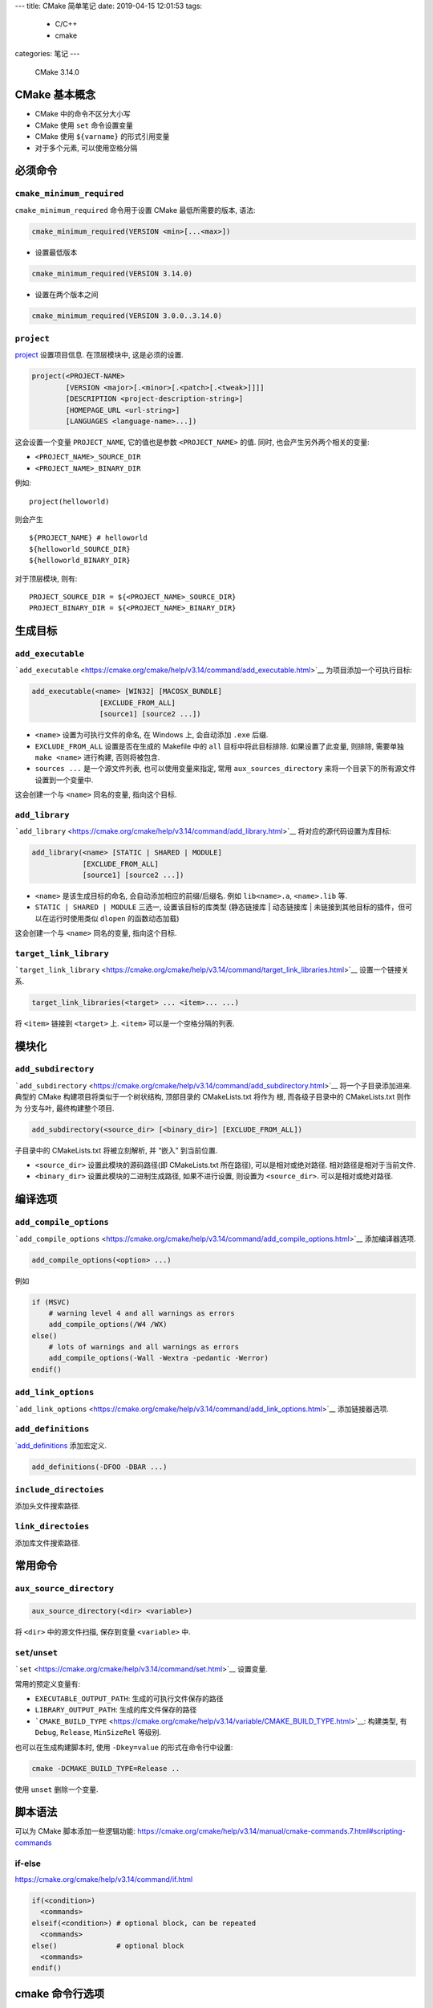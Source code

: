 ---
title: CMake 简单笔记
date: 2019-04-15 12:01:53
tags:
  - C/C++
  - cmake
categories: 笔记
---

   CMake 3.14.0


CMake 基本概念
==============

-  CMake 中的命令不区分大小写
-  CMake 使用 ``set`` 命令设置变量
-  CMake 使用 ``${varname}`` 的形式引用变量
-  对于多个元素, 可以使用空格分隔

必须命令
========

``cmake_minimum_required``
--------------------------

``cmake_minimum_required`` 命令用于设置 CMake 最低所需要的版本, 语法:

.. code:: cmake

   cmake_minimum_required(VERSION <min>[...<max>])

-  设置最低版本

.. code:: cmake

   cmake_minimum_required(VERSION 3.14.0)

-  设置在两个版本之间

.. code:: cmake

   cmake_minimum_required(VERSION 3.0.0..3.14.0)

``project``
-----------

`project <https://cmake.org/cmake/help/v3.14/command/project.html>`__
设置项目信息. 在顶层模块中, 这是必须的设置.

.. code:: cmake

   project(<PROJECT-NAME>
           [VERSION <major>[.<minor>[.<patch>[.<tweak>]]]]
           [DESCRIPTION <project-description-string>]
           [HOMEPAGE_URL <url-string>]
           [LANGUAGES <language-name>...])

这会设置一个变量 ``PROJECT_NAME``, 它的值也是参数 ``<PROJECT_NAME>``
的值. 同时, 也会产生另外两个相关的变量:

-  ``<PROJECT_NAME>_SOURCE_DIR``
-  ``<PROJECT_NAME>_BINARY_DIR``

例如:

::

   project(helloworld)

则会产生

::

   ${PROJECT_NAME} # helloworld
   ${helloworld_SOURCE_DIR}
   ${helloworld_BINARY_DIR}

对于顶层模块, 则有:

::

   PROJECT_SOURCE_DIR = ${<PROJECT_NAME>_SOURCE_DIR}
   PROJECT_BINARY_DIR = ${<PROJECT_NAME>_BINARY_DIR}

生成目标
========

``add_executable``
------------------

```add_executable`` <https://cmake.org/cmake/help/v3.14/command/add_executable.html>`__
为项目添加一个可执行目标:

.. code:: cmake

   add_executable(<name> [WIN32] [MACOSX_BUNDLE]
                   [EXCLUDE_FROM_ALL]
                   [source1] [source2 ...])

-  ``<name>`` 设置为可执行文件的命名, 在 Windows 上, 会自动添加 ``.exe``
   后缀.
-  ``EXCLUDE_FROM_ALL`` 设置是否在生成的 Makefile 中的 ``all``
   目标中将此目标排除. 如果设置了此变量, 则排除, 需要单独
   ``make <name>`` 进行构建, 否则将被包含.
-  ``sources ...`` 是一个源文件列表, 也可以使用变量来指定, 常用
   ``aux_sources_directory`` 来将一个目录下的所有源文件设置到一个变量中.

这会创建一个与 ``<name>`` 同名的变量, 指向这个目标.

``add_library``
---------------

```add_library`` <https://cmake.org/cmake/help/v3.14/command/add_library.html>`__
将对应的源代码设置为库目标:

.. code:: cmake

   add_library(<name> [STATIC | SHARED | MODULE]
               [EXCLUDE_FROM_ALL]
               [source1] [source2 ...])

-  ``<name>`` 是该生成目标的命名, 会自动添加相应的前缀/后缀名. 例如
   ``lib<name>.a``, ``<name>.lib`` 等.
-  ``STATIC | SHARED | MODULE`` 三选一, 设置该目标的库类型 (静态链接库
   \| 动态链接库 \| 未链接到其他目标的插件，但可以在运行时使用类似
   ``dlopen`` 的函数动态加载)

这会创建一个与 ``<name>`` 同名的变量, 指向这个目标.

``target_link_library``
-----------------------

```target_link_library`` <https://cmake.org/cmake/help/v3.14/command/target_link_libraries.html>`__
设置一个链接关系.

.. code:: cmake

   target_link_libraries(<target> ... <item>... ...)

将 ``<item>`` 链接到 ``<target>`` 上. ``<item>``
可以是一个空格分隔的列表.

模块化
======

``add_subdirectory``
--------------------

```add_subdirectory`` <https://cmake.org/cmake/help/v3.14/command/add_subdirectory.html>`__
将一个子目录添加进来. 典型的 CMake 构建项目将类似于一个树状结构,
顶部目录的 CMakeLists.txt 将作为 根, 而各级子目录中的 CMakeLists.txt
则作为 分支与叶, 最终构建整个项目.

.. code:: cmake

   add_subdirectory(<source_dir> [<binary_dir>] [EXCLUDE_FROM_ALL])

子目录中的 CMakeLists.txt 将被立刻解析, 并 “嵌入” 到当前位置.

-  ``<source_dir>`` 设置此模块的源码路径(即 CMakeLists.txt 所在路径),
   可以是相对或绝对路径. 相对路径是相对于当前文件.
-  ``<binary_dir>`` 设置此模块的二进制生成路径, 如果不进行设置, 则设置为
   ``<source_dir>``. 可以是相对或绝对路径.

编译选项
========

``add_compile_options``
-----------------------

```add_compile_options`` <https://cmake.org/cmake/help/v3.14/command/add_compile_options.html>`__
添加编译器选项.

.. code:: cmake

   add_compile_options(<option> ...)

例如

.. code:: cmake

   if (MSVC)
       # warning level 4 and all warnings as errors
       add_compile_options(/W4 /WX)
   else()
       # lots of warnings and all warnings as errors
       add_compile_options(-Wall -Wextra -pedantic -Werror)
   endif()

``add_link_options``
--------------------

```add_link_options`` <https://cmake.org/cmake/help/v3.14/command/add_link_options.html>`__
添加链接器选项.

``add_definitions``
-------------------

`\`add_definitions <https://cmake.org/cmake/help/v3.14/command/add_definitions.html>`__
添加宏定义.

.. code:: cmake

   add_definitions(-DFOO -DBAR ...)

``include_directoies``
----------------------

添加头文件搜索路径.

``link_directoies``
-------------------

添加库文件搜索路径.

常用命令
========

``aux_source_directory``
------------------------

.. code:: cmake

   aux_source_directory(<dir> <variable>)

将 ``<dir>`` 中的源文件扫描, 保存到变量 ``<variable>`` 中.

``set``/``unset``
-----------------

```set`` <https://cmake.org/cmake/help/v3.14/command/set.html>`__
设置变量.

常用的预定义变量有:

-  ``EXECUTABLE_OUTPUT_PATH``: 生成的可执行文件保存的路径
-  ``LIBRARY_OUTPUT_PATH``: 生成的库文件保存的路径
-  ```CMAKE_BUILD_TYPE`` <https://cmake.org/cmake/help/v3.14/variable/CMAKE_BUILD_TYPE.html>`__:
   构建类型, 有 ``Debug``, ``Release``, ``MinSizeRel`` 等级别.

也可以在生成构建脚本时, 使用 ``-Dkey=value`` 的形式在命令行中设置:

.. code:: sh

   cmake -DCMAKE_BUILD_TYPE=Release ..

使用 ``unset`` 删除一个变量.

脚本语法
========

可以为 CMake 脚本添加一些逻辑功能:
https://cmake.org/cmake/help/v3.14/manual/cmake-commands.7.html#scripting-commands

if-else
-------

https://cmake.org/cmake/help/v3.14/command/if.html

.. code:: cmake

   if(<condition>)
     <commands>
   elseif(<condition>) # optional block, can be repeated
     <commands>
   else()              # optional block
     <commands>
   endif()

cmake 命令行选项
================

定义一个变量
------------

.. code:: sh

   cmake -D <key>=<value>
   # or
   cmake -D <key>:<type>=<value>

设置生成器
----------

选择生成 Makefile, VS 工程, 或者其他构建系统的文件:

.. code:: sh

   cmake -G "<Generators>"

仅预览
------

.. code:: sh

   cmake -N

使用 graphviz 生成依赖关系图
----------------------------

.. code:: sh

   cmake --graphviz=output.gv

得到 graphviz 标记语言文件, 可以继续使用 graphviz 工具得到图片.

https://cmake.org/cmake/help/v3.14/module/CMakeGraphVizOptions.html
